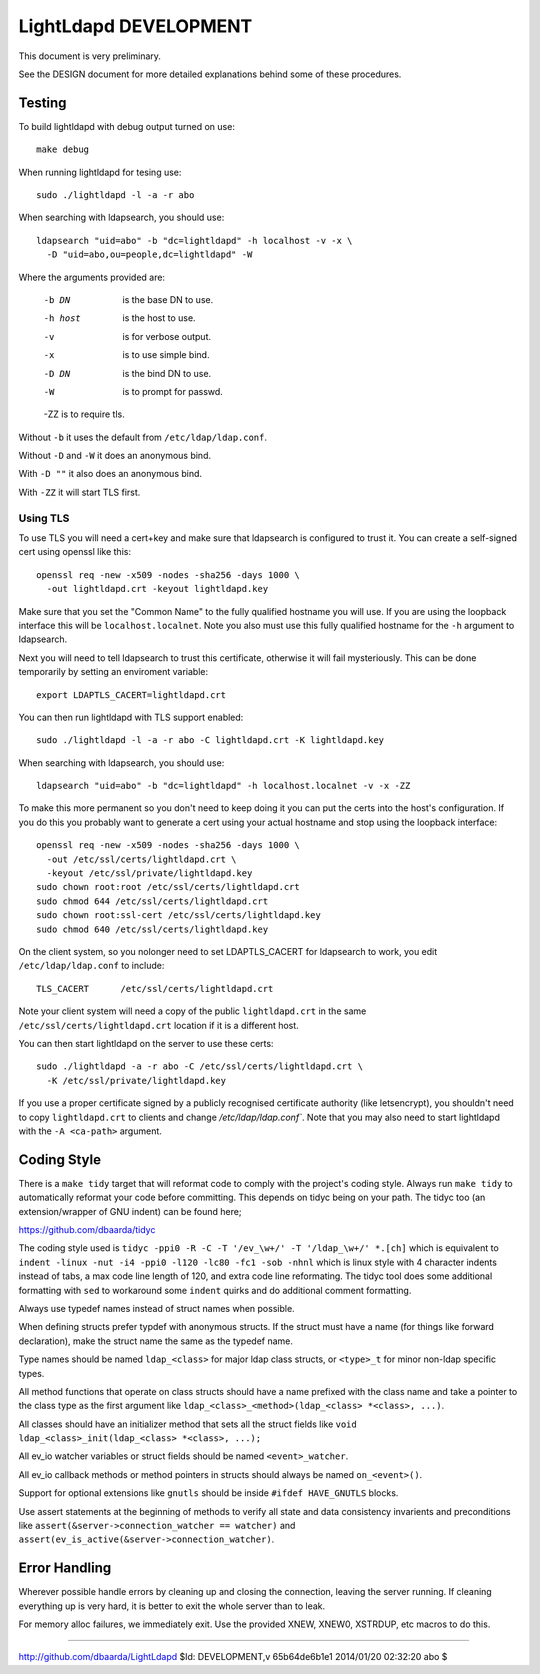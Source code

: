 ======================
LightLdapd DEVELOPMENT
======================

This document is very preliminary.

See the DESIGN document for more detailed explanations behind some of
these procedures.

Testing
=======

To build lightldapd with debug output turned on use::

  make debug

When running lightldapd for tesing use::

  sudo ./lightldapd -l -a -r abo

When searching with ldapsearch, you should use::

  ldapsearch "uid=abo" -b "dc=lightldapd" -h localhost -v -x \
    -D "uid=abo,ou=people,dc=lightldapd" -W

Where the arguments provided are:

  -b DN  is the base DN to use.
  -h host  is the host to use.
  -v  is for verbose output.
  -x  is to use simple bind.
  -D DN  is the bind DN to use.
  -W  is to prompt for passwd.
  -ZZ is to require tls.

Without ``-b`` it uses the default from ``/etc/ldap/ldap.conf``.

Without ``-D`` and ``-W`` it does an anonymous bind.

With ``-D ""`` it also does an anonymous bind.

With ``-ZZ`` it will start TLS first.

Using TLS
---------

To use TLS you will need a cert+key and make sure that ldapsearch is
configured to trust it. You can create a self-signed cert using
openssl like this::

  openssl req -new -x509 -nodes -sha256 -days 1000 \
    -out lightldapd.crt -keyout lightldapd.key

Make sure that you set the "Common Name" to the fully qualified
hostname you will use. If you are using the loopback interface this
will be ``localhost.localnet``. Note you also must use this fully
qualified hostname for the ``-h`` argument to ldapsearch.

Next you will need to tell ldapsearch to trust this certificate,
otherwise it will fail mysteriously. This can be done temporarily by
setting an enviroment variable::

  export LDAPTLS_CACERT=lightldapd.crt

You can then run lightldapd with TLS support enabled::

  sudo ./lightldapd -l -a -r abo -C lightldapd.crt -K lightldapd.key

When searching with ldapsearch, you should use::

  ldapsearch "uid=abo" -b "dc=lightldapd" -h localhost.localnet -v -x -ZZ

To make this more permanent so you don't need to keep doing it you can
put the certs into the host's configuration. If you do this you
probably want to generate a cert using your actual hostname and stop
using the loopback interface::

  openssl req -new -x509 -nodes -sha256 -days 1000 \
    -out /etc/ssl/certs/lightldapd.crt \
    -keyout /etc/ssl/private/lightldapd.key
  sudo chown root:root /etc/ssl/certs/lightldapd.crt
  sudo chmod 644 /etc/ssl/certs/lightldapd.crt
  sudo chown root:ssl-cert /etc/ssl/certs/lightldapd.key
  sudo chmod 640 /etc/ssl/certs/lightldapd.key

On the client system, so you nolonger need to set LDAPTLS_CACERT for
ldapsearch to work, you edit ``/etc/ldap/ldap.conf`` to include::

  TLS_CACERT      /etc/ssl/certs/lightldapd.crt

Note your client system will need a copy of the public
``lightldapd.crt`` in the same ``/etc/ssl/certs/lightldapd.crt``
location if it is a different host.

You can then start lightldapd on the server to use these certs::

  sudo ./lightldapd -a -r abo -C /etc/ssl/certs/lightldapd.crt \
    -K /etc/ssl/private/lightldapd.key

If you use a proper certificate signed by a publicly recognised
certificate authority (like letsencrypt), you shouldn't need to copy
``lightldapd.crt`` to clients and change `/etc/ldap/ldap.conf``. Note
that you may also need to start lightldapd with the ``-A <ca-path>``
argument.

Coding Style
============

There is a ``make tidy`` target that will reformat code to comply with
the project's coding style. Always run ``make tidy`` to automatically
reformat your code before committing. This depends on tidyc being on
your path. The tidyc too (an extension/wrapper of GNU indent) can be
found here;

https://github.com/dbaarda/tidyc

The coding style used is ``tidyc -ppi0 -R -C -T '/ev_\w+/' -T
'/ldap_\w+/' *.[ch]`` which is equivalent to ``indent -linux -nut -i4
-ppi0 -l120 -lc80 -fc1 -sob -nhnl`` which is linux style with 4
character indents instead of tabs, a max code line length of 120, and
extra code line reformating. The tidyc tool does some additional
formatting with ``sed`` to workaround some ``indent`` quirks and do
additional comment formatting.

Always use typedef names instead of struct names when possible.

When defining structs prefer typdef with anonymous structs. If the
struct must have a name (for things like forward declaration), make
the struct name the same as the typedef name.

Type names should be named ``ldap_<class>`` for major ldap class
structs, or ``<type>_t`` for minor non-ldap specific types.

All method functions that operate on class structs should have a name
prefixed with the class name and take a pointer to the class type as
the first argument like ``ldap_<class>_<method>(ldap_<class> *<class>,
...)``.

All classes should have an initializer method that sets all the struct
fields like ``void ldap_<class>_init(ldap_<class> *<class>, ...);``

All ev_io watcher variables or struct fields should be named
``<event>_watcher``.

All ev_io callback methods or method pointers in structs should always
be named ``on_<event>()``.

Support for optional extensions like ``gnutls`` should be inside ``#ifdef
HAVE_GNUTLS`` blocks.

Use assert statements at the beginning of methods to verify all state
and data consistency invarients and preconditions like
``assert(&server->connection_watcher == watcher)`` and
``assert(ev_is_active(&server->connection_watcher)``.

Error Handling
==============

Wherever possible handle errors by cleaning up and closing the
connection, leaving the server running. If cleaning everything up is
very hard, it is better to exit the whole server than to leak.

For memory alloc failures, we immediately exit. Use the provided
XNEW, XNEW0, XSTRDUP, etc macros to do this.

----

http://github.com/dbaarda/LightLdapd
$Id: DEVELOPMENT,v 65b64de6b1e1 2014/01/20 02:32:20 abo $
